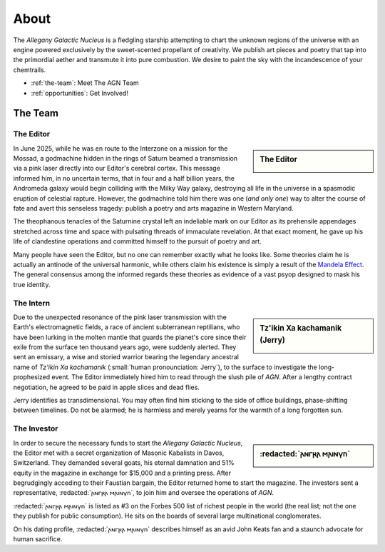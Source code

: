 .. _about:

=====
About
=====

The *Allegany Galactic Nucleus* is a fledgling starship attempting to chart the unknown regions of the universe with an engine powered exclusively by the sweet-scented propellant of creativity. We publish art pieces and poetry that tap into the primordial aether and transmute it into pure combustion. We desire to paint the sky with the incandescence of your chemtrails.

- :ref:`the-team`: Meet The AGN Team
- :ref:`opportunities`: Get Involved!

.. _the-team:

The Team
--------

.. _the-editor:

----------
The Editor
----------

.. sidebar:: The Editor
    :class: side-img

    .. attribution::
        :media: instagram
        :ref: https://www.instagram.com/colefiscus/

        By Cole Fiscus

    .. image:: ../_static/_submissions/the-editor-cole-fiscus-inverted.jpg
        :alt: The Editor of Allegany Galactic Nucleus
        :align: center

In June 2025, while he was en route to the Interzone on a mission for the Mossad, a godmachine hidden in the rings of Saturn beamed a transmission via a pink laser directly into our Editor's cerebral cortex. This message informed him, in no uncertain terms, that in four and a half billion years, the Andromeda galaxy would begin colliding with the Milky Way galaxy, destroying all life in the universe in a spasmodic eruption of celestial rapture. However, the godmachine told him there was one (*and only one*) way to alter the course of fate and avert this senseless tragedy: publish a poetry and arts magazine in Western Maryland. 

The theophanous tenacles of the Saturnine crystal left an indeliable mark on our Editor as its prehensile appendages stretched across time and space with pulsating threads of immaculate revelation. At that exact moment, he gave up his life of clandestine operations and committed himself to the pursuit of poetry and art. 

Many people have seen the Editor, but no one can remember exactly what he looks like. Some theories claim he is actually an antinode of the universal harmonic, while others claim his existence is simply a result of the `Mandela Effect <https://en.wikipedia.org/wiki/False_memory#Mandela_effect>`_. The general consensus among the informed regards these theories as evidence of a vast psyop designed to mask his true identity.

.. _the-intern:

----------
The Intern
----------

.. sidebar:: Tz'ikin Xa kachamanik (Jerry)
    :class: side-img

    .. image:: ../_static/png/the-intern.png
        :alt: The Intern of Allegany Galactic Nucleus
        :align: center

Due to the unexpected resonance of the pink laser transmission with the Earth's electromagnetic fields, a race of ancient subterranean reptilians, who have been lurking in the molten mantle that guards the planet's core since their exile from the surface ten thousand years ago, were suddenly alerted. They sent an emissary, a wise and storied warrior bearing the legendary ancestral name of *Tz'ikin Xa kachamanik* (:small:`human pronounciation: Jerry`), to the surface to investigate the long-prophesized event. The Editor immediately hired him to read through the slush pile of *AGN*. After a lengthy contract negotiation, he agreed to be paid in apple slices and dead flies. 

Jerry identifies as transdimensional. You may often find him sticking to the side of office buildings, phase-shifting between timelines. Do not be alarmed; he is harmless and merely yearns for the warmth of a long forgotten sun.

.. _the-investor:

------------
The Investor
------------

.. sidebar:: :redacted:`𐌰𐌽𐌲𐍂𐌰 𐌼𐌰𐌹𐌽𐍅𐌿`
    :class: side-img

    .. attribution::
        :media: instagram
        :ref: https://www.instagram.com/robowaters/

        By Robert Waters

    .. image:: ../_static/_submissions/the-investor-robert-waters.jpg
        :alt: The Investor of Allegany Galactic Nucleus
        :align: center

In order to secure the necessary funds to start the *Allegany Galactic Nucleus*, the Editor met with a secret organization of Masonic Kabalists in Davos, Switzerland. They demanded several goats, his eternal damnation and 51% equity in the magazine in exchange for $15,000 and a printing press. After begrudgingly acceding to their Faustian bargain, the Editor returned home to start the magazine. The investors sent a representative, :redacted:`𐌰𐌽𐌲𐍂𐌰 𐌼𐌰𐌹𐌽𐍅𐌿`, to join him and oversee the operations of *AGN*.

:redacted:`𐌰𐌽𐌲𐍂𐌰 𐌼𐌰𐌹𐌽𐍅𐌿` is listed as #3 on the Forbes 500 list of richest people in the world (the real list; not the one they publish for public consumption). He sits on the boards of several large multinational conglomerates. 

On his dating profile, :redacted:`𐌰𐌽𐌲𐍂𐌰 𐌼𐌰𐌹𐌽𐍅𐌿` describes himself as an avid John Keats fan and a staunch advocate for human sacrifice.